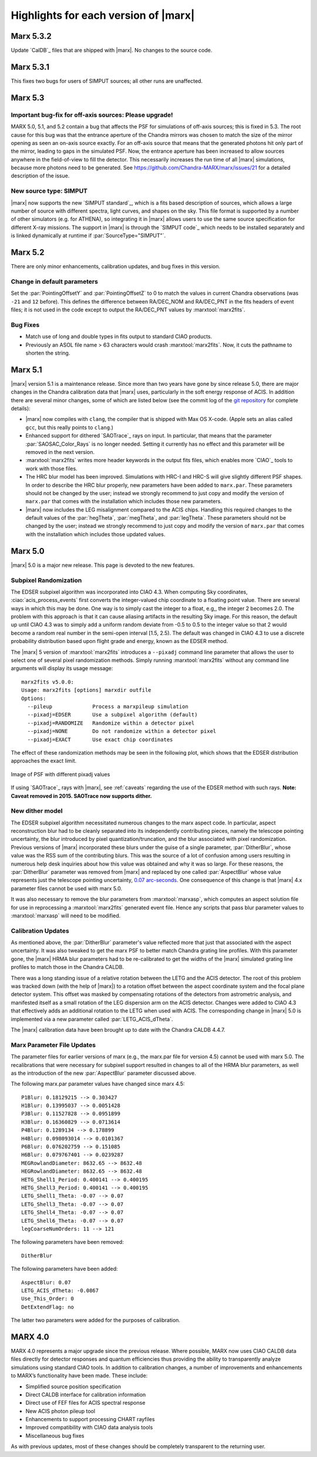 .. _highlights:

*************************************
Highlights for each version of |marx|
*************************************

Marx 5.3.2
==========
Update `CalDB`_ files that are shipped with |marx|. No changes to the source
code.


Marx 5.3.1
==========
This fixes two bugs for users of SIMPUT sources; all other
runs are unaffected.


Marx 5.3
==========

Important bug-fix for off-axis sources: Please upgrade!
-------------------------------------------------------
MARX 5.0, 5.1, and 5.2 contain a bug that affects the PSF for 
simulations of off-axis sources; this is fixed in 5.3.
The root cause for this bug was that the entrance aperture of the Chandra
mirrors was chosen to match the size of the mirror opening as seen an on-axis
source exactly. For an off-axis source that means that the generated photons
hit only part of the mirror, leading to gaps in the simulated PSF. Now, the
entrance aperture has been increased to allow sources anywhere in the
field-of-view to fill the detector. This necessarily increases the run time of
all |marx| simulations, because more photons need to be generated.
See https://github.com/Chandra-MARX/marx/issues/21 for a detailed
description of the issue.


New source type: SIMPUT
-----------------------
|marx| now supports the new `SIMPUT standard`_, which is a fits based
description of sources, which allows a large number of source with different
spectra, light curves, and shapes on the sky. This file format is supported by a
number of other simulators (e.g. for ATHENA), so integrating it in |marx|
allows users to use the same source specification for different X-ray missions.
The support in |marx| is through the `SIMPUT code`_ which needs to be installed
separately and is linked dynamically at runtime if :par:`SourceType="SIMPUT"`.

Marx 5.2
========

There are only minor enhancements, calibration updates, and bug fixes 
in this version.

Change in default parameters
----------------------------
Set the :par:`PointingOffsetY` and :par:`PointingOffsetZ` to 0 to match the
values in current Chandra observations (was ``-21`` and ``12`` before).
This defines the difference between RA/DEC_NOM and RA/DEC_PNT in the 
fits headers of event files; it is not used in the code except to output 
the RA/DEC_PNT values by :marxtool:`marx2fits`.

Bug Fixes
---------
- Match use of long and double types in fits output to standard CIAO products.
- Previously an ASOL file name > 63 characters would crash :marxtool:`marx2fits`.
  Now, it cuts the pathname to shorten the string.

Marx 5.1
========

|marx| version 5.1 is a maintenance release. Since more than
two years have gone by since release 5.0, there are major changes in the
Chandra calibration data that |marx| uses, particularly in the soft energy
response of ACIS. In addition there are several minor changes, some of which are
listed below (see the commit log of the `git repository
<https://github.com/Chandra-MARX/marx>`_ for complete details):

- |marx| now compiles with ``clang``, the compiler that is shipped with Max OS X-code.
  (Apple sets an alias called ``gcc``, but this really points to ``clang``.)
- Enhanced support for dithered `SAOTrace`_ rays on input. In particular, that
  means that the parameter :par:`SAOSAC_Color_Rays` is no longer
  needed. Setting it currently has no effect and this parameter will be removed
  in the next version.
- :marxtool:`marx2fits` writes more header keywords in the output fits files,
  which enables more `CIAO`_ tools to work with those files.
- The HRC blur model has been improved. Simulations with HRC-I and HRC-S will
  give slightly different PSF shapes. In order to describe the HRC blur
  properly, new parameters have been added to ``marx.par``. These parameters
  should not be changed by the user; instead we strongly recommend to just copy
  and modify the version of ``marx.par`` that comes with the installation
  which includes those new parameters.
- |marx| now includes the LEG misalignment compared to the ACIS chips. Handling
  this required changes to the default values of the :par:`hegTheta`,
  :par:`megTheta`, and :par:`legTheta`. These parameters
  should not be changed by the user; instead we strongly recommend to just copy
  and modify the version of ``marx.par`` that comes with the installation
  which includes those updated values.

Marx 5.0
========
|marx| 5.0 is a major new release.  This page is devoted to the new
features.


Subpixel Randomization
----------------------
The EDSER subpixel algorithm was incorporated into CIAO 4.3.  When
computing Sky coordinates, :ciao:`acis_process_events` first converts the
integer-valued chip coordinate to a floating point value.  There are
several ways in which this may be done.  One way is to simply cast the
integer to a float, e.g,, the integer 2 becomes 2.0.  The problem with
this approach is that it can cause aliasing artifacts in the resulting
Sky image.  For this reason, the default up until CIAO 4.3 was to
simply add a uniform random deviate from -0.5 to 0.5 to the integer
value so that 2 would become a random real number in the semi-open
interval [1.5, 2.5).  The default was changed in CIAO 4.3 to use a
discrete probability distribution based upon flight grade and energy, known as
the EDSER method.

The |marx| 5 version of :marxtool:`marx2fits` introduces a ``--pixadj`` command
line parameter that allows the user to select one of several pixel
randomization methods.  Simply running :marxtool:`marx2fits` without any command
line arguments will display its usage message::

    marx2fits v5.0.0:
    Usage: marx2fits [options] marxdir outfile
    Options:
      --pileup             Process a marxpileup simulation
      --pixadj=EDSER       Use a subpixel algorithm (default)
      --pixadj=RANDOMIZE   Randomize within a detector pixel
      --pixadj=NONE        Do not randomize within a detector pixel
      --pixadj=EXACT       Use exact chip coordinates

The effect of these randomization methods may be seen in the following
plot, which shows that the EDSER distribution approaches the
exact limit.

.. figure:: marxsubpix.*
   :alt: Image of PSF with different pixadj values
   :align: center

   Image of PSF with different pixadj values


If using `SAOTrace`_ rays with |marx|, see :ref:`caveats` regarding the use of
the EDSER method with such rays. **Note: Caveat removed in 2015. SAOTrace now
supports dither.**

New dither model
----------------
The EDSER subpixel algorithm necessitated numerous changes to the
\marx aspect code.  In particular, aspect reconstruction blur
had to be cleanly separated into its independently contributing
pieces, namely the telescope pointing uncertainty, the blur introduced
by pixel quantization/truncation, and the blur associated with pixel
randomization.  Previous versions of |marx| incorporated these blurs
under the guise of a single parameter, :par:`DitherBlur`, whose value
was the RSS sum of the contributing blurs.  This was the source of a
lot of confusion among users resulting in numerous help desk inquiries
about how this value was obtained and why it was so large.
For these reasons, the :par:`DitherBlur` parameter was removed from |marx|
and replaced by one called :par:`AspectBlur` whose value represents
just the telescope pointing uncertainty,
`0.07 arc-seconds <http://cxc.harvard.edu/cal/ASPECT/img_recon/report.html>`_.  One consequence of this change is that |marx| 4.x
parameter files cannot be used with marx 5.0.

It was also necessary to remove the blur parameters from :marxtool:`marxasp`,
which computes an aspect solution file for use in reprocessing a
:marxtool:`marx2fits` generated event file.  Hence any scripts that pass blur
parameter values to :marxtool:`marxasp` will need to be modified.

Calibration Updates
-------------------
As mentioned above, the :par:`DitherBlur` parameter's value reflected
more that just that associated with the aspect uncertainty.  It was
also tweaked to get the marx PSF to better match Chandra grating line
profiles.  With this parameter gone, the |marx| HRMA blur parameters
had to be re-calibrated to get the widths of the |marx| simulated
grating line profiles to match those in the Chandra CALDB.

There was a long standing issue of a relative rotation between the
LETG and the ACIS detector.  The root of this problem was tracked down
(with the help of |marx|) to a rotation offset between the aspect
coordinate system and the focal plane detector system.  This offset
was masked by compensating rotations of the detectors from astrometric
analysis, and manifested itself as a small rotation of the LEG
dispersion arm on the ACIS detector.  Changes were added to CIAO 4.3
that effectively adds an additional rotation to the LETG when used
with ACIS.  The corresponding change in |marx| 5.0 is implemented via a
new parameter called :par:`LETG_ACIS_dTheta`.

The |marx| calibration data have been brought up to date with the
Chandra CALDB 4.4.7.

Marx Parameter File Updates
---------------------------
The parameter files for earlier versions of marx (e.g., the marx.par
file for version 4.5) cannot be used with marx 5.0.  The recalibrations
that were necessary for subpixel support resulted in changes to all of
the HRMA blur parameters, as well as the introduction of the new
:par:`AspectBlur` parameter discussed above.

The following marx.par parameter values have changed since marx 4.5::

 P1Blur: 0.18129215 --> 0.303427
 H1Blur: 0.13995037 --> 0.0051428
 P3Blur: 0.11527828 --> 0.0951899
 H3Blur: 0.16360829 --> 0.0713614
 P4Blur: 0.1289134 --> 0.178899
 H4Blur: 0.098093014 --> 0.0101367
 P6Blur: 0.076202759 --> 0.151085
 H6Blur: 0.079767401 --> 0.0239287
 MEGRowlandDiameter: 8632.65 --> 8632.48
 HEGRowlandDiameter: 8632.65 --> 8632.48
 HETG_Shell1_Period: 0.400141 --> 0.400195
 HETG_Shell3_Period: 0.400141 --> 0.400195
 LETG_Shell1_Theta: -0.07 --> 0.07
 LETG_Shell3_Theta: -0.07 --> 0.07
 LETG_Shell4_Theta: -0.07 --> 0.07
 LETG_Shell6_Theta: -0.07 --> 0.07
 legCoarseNumOrders: 11 --> 121

The following parameters have been removed::

   DitherBlur

The following parameters have been added::

 AspectBlur: 0.07
 LETG_ACIS_dTheta: -0.0867
 Use_This_Order: 0
 DetExtendFlag: no

The latter two parameters were added for the purposes of calibration.

MARX 4.0
========

MARX 4.0 represents a major upgrade since the previous release.
Where possible, MARX now uses CIAO CALDB data files directly for
detector responses and quantum efficiencies thus providing the ability
to transparently analyze simulations using standard CIAO tools. In
addition to calibration changes, a number of improvements and
enhancements to MARX’s functionality have been made. These include:

-  Simplified source position specification

-  Direct CALDB interface for calibration information

-  Direct use of FEF files for ACIS spectral response

-  New ACIS photon pileup tool

-  Enhancements to support processing CHART rayfiles

-  Improved compatibility with CIAO data analysis tools

-  Miscellaneous bug fixes

As with previous updates, most of these changes should be completely
transparent to the returning user.

